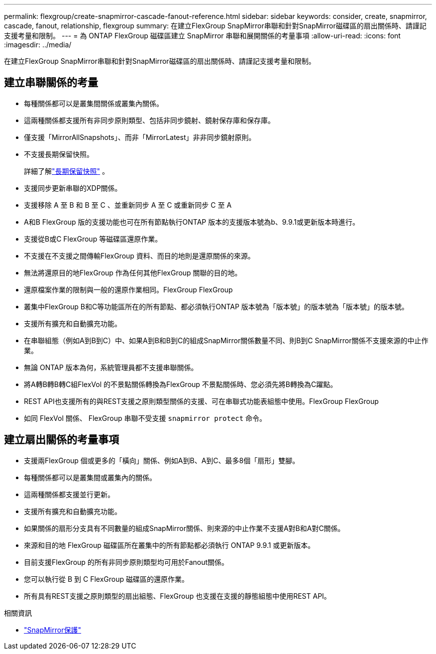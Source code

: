 ---
permalink: flexgroup/create-snapmirror-cascade-fanout-reference.html 
sidebar: sidebar 
keywords: consider, create, snapmirror, cascade, fanout, relationship, flexgroup 
summary: 在建立FlexGroup SnapMirror串聯和針對SnapMirror磁碟區的扇出關係時、請謹記支援考量和限制。 
---
= 為 ONTAP FlexGroup 磁碟區建立 SnapMirror 串聯和展開關係的考量事項
:allow-uri-read: 
:icons: font
:imagesdir: ../media/


[role="lead"]
在建立FlexGroup SnapMirror串聯和針對SnapMirror磁碟區的扇出關係時、請謹記支援考量和限制。



== 建立串聯關係的考量

* 每種關係都可以是叢集間關係或叢集內關係。
* 這兩種關係都支援所有非同步原則類型、包括非同步鏡射、鏡射保存庫和保存庫。
* 僅支援「MirrorAllSnapshots」、而非「MirrorLatest」非非同步鏡射原則。
* 不支援長期保留快照。
+
詳細了解link:../data-protection/long-term-retention-snapshots-concept.html["長期保留快照"^] 。

* 支援同步更新串聯的XDP關係。
* 支援移除 A 至 B 和 B 至 C 、並重新同步 A 至 C 或重新同步 C 至 A
* A和B FlexGroup 版的支援功能也可在所有節點執行ONTAP 版本的支援版本號為b、9.9.1或更新版本時進行。
* 支援從B或C FlexGroup 等磁碟區還原作業。
* 不支援在不支援之間傳輸FlexGroup 資料、而目的地則是還原關係的來源。
* 無法將還原目的地FlexGroup 作為任何其他FlexGroup 關聯的目的地。
* 還原檔案作業的限制與一般的還原作業相同。FlexGroup FlexGroup
* 叢集中FlexGroup B和C等功能區所在的所有節點、都必須執行ONTAP 版本號為「版本號」的版本號為「版本號」的版本號。
* 支援所有擴充和自動擴充功能。
* 在串聯組態（例如A到B到C）中、如果A到B和B到C的組成SnapMirror關係數量不同、則B到C SnapMirror關係不支援來源的中止作業。
* 無論 ONTAP 版本為何，系統管理員都不支援串聯關係。
* 將A轉B轉B轉C組FlexVol 的不景點關係轉換為FlexGroup 不景點關係時、您必須先將B轉換為C躍點。
* REST API也支援所有的與REST支援之原則類型關係的支援、可在串聯式功能表組態中使用。FlexGroup FlexGroup
* 如同 FlexVol 關係、 FlexGroup 串聯不受支援 `snapmirror protect` 命令。




== 建立扇出關係的考量事項

* 支援兩FlexGroup 個或更多的「橫向」關係、例如A到B、A到C、最多8個「扇形」雙腳。
* 每種關係都可以是叢集間或叢集內的關係。
* 這兩種關係都支援並行更新。
* 支援所有擴充和自動擴充功能。
* 如果關係的扇形分支具有不同數量的組成SnapMirror關係、則來源的中止作業不支援A對B和A對C關係。
* 來源和目的地 FlexGroup 磁碟區所在叢集中的所有節點都必須執行 ONTAP 9.9.1 或更新版本。
* 目前支援FlexGroup 的所有非同步原則類型均可用於Fanout關係。
* 您可以執行從 B 到 C FlexGroup 磁碟區的還原作業。
* 所有具有REST支援之原則類型的扇出組態、FlexGroup 也支援在支援的靜態組態中使用REST API。


.相關資訊
* link:https://docs.netapp.com/us-en/ontap-cli/snapmirror-protect.html["SnapMirror保護"^]

